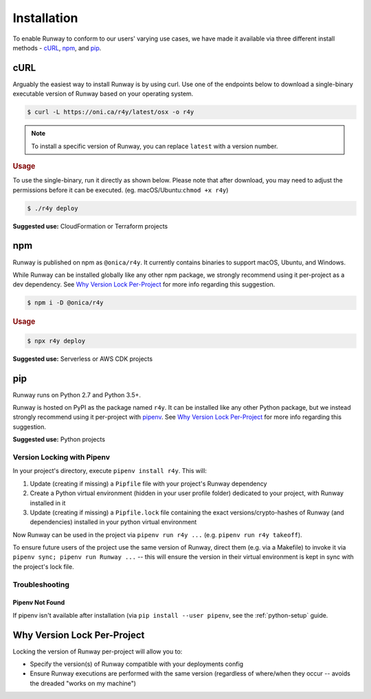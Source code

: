 .. _install:

Installation
============

To enable Runway to conform to our users' varying use cases, we have made it
available via three different install methods - `cURL`_, `npm`_, and `pip`_.

.. _install-curl:


cURL
^^^^

Arguably the easiest way to install Runway is by using curl. Use one of the
endpoints below to download a single-binary executable version of Runway based
on your operating system.

+------------------+---------------------------------------------------+
| Operating System | Endpoint                                          |
+==================+===================================================+
| Linux            | https://oni.ca/r4y/latest/linux                |
+------------------+---------------------------------------------------+
| macOS            | https://oni.ca/r4y/latest/osx                  |
+------------------+---------------------------------------------------+
| Windows          | https://oni.ca/r4y/latest/windows              |
+------------------+---------------------------------------------------+

.. code-block:: shell

    $ curl -L https://oni.ca/r4y/latest/osx -o r4y

.. note:: To install a specific version of Runway, you can replace ``latest``
          with a version number.

.. rubric:: Usage

To use the single-binary, run it directly as shown below. Please note that
after download, you may need to adjust the permissions before it can be
executed. (eg. macOS/Ubuntu:``chmod +x r4y``)

.. code-block:: shell

    $ ./r4y deploy

**Suggested use:** CloudFormation or Terraform projects


.. _install-npm:

npm
^^^

Runway is published on npm as ``@onica/r4y``. It currently contains binaries
to support macOS, Ubuntu, and Windows.

While Runway can be installed globally like any other npm package, we strongly
recommend using it per-project as a dev dependency. See
`Why Version Lock Per-Project`_ for more info regarding this suggestion.

.. code-block:: shell

    $ npm i -D @onica/r4y

.. rubric:: Usage

.. code-block:: shell

    $ npx r4y deploy

**Suggested use:** Serverless or AWS CDK projects


.. _install-python:

pip
^^^

Runway runs on Python 2.7 and Python 3.5+.

Runway is hosted on PyPI as the package named ``r4y``. It can be installed
like any other Python package, but we instead strongly recommend using it
per-project with `pipenv <https://pypi.org/project/pipenv/>`_. See
`Why Version Lock Per-Project`_ for more info regarding this suggestion.

**Suggested use:** Python projects


Version Locking with Pipenv
~~~~~~~~~~~~~~~~~~~~~~~~~~~

In your project's directory, execute ``pipenv install r4y``. This will:

#. Update (creating if missing) a ``Pipfile`` file with your project's Runway
   dependency
#. Create a Python virtual environment (hidden in your user profile folder)
   dedicated to your project, with Runway installed in it
#. Update (creating if missing) a ``Pipfile.lock`` file containing the exact
   versions/crypto-hashes of Runway (and dependencies) installed in your
   python virtual environment

Now Runway can be used in the project via ``pipenv run r4y ...``
(e.g. ``pipenv run r4y takeoff``).

To ensure future users of the project use the same version of Runway,
direct them (e.g. via a Makefile) to invoke it via
``pipenv sync; pipenv run Runway ...`` -- this will ensure the version in
their virtual environment is kept in sync with the project's lock file.


Troubleshooting
~~~~~~~~~~~~~~~


Pipenv Not Found
----------------

If pipenv isn't available after installation (via
``pip install --user pipenv``, see the :ref:`python-setup` guide.


.. _why-version-lock:

Why Version Lock Per-Project
^^^^^^^^^^^^^^^^^^^^^^^^^^^^

Locking the version of Runway per-project will allow you to:

- Specify the version(s) of Runway compatible with your deployments config
- Ensure Runway executions are performed with the same version (regardless of
  where/when they occur -- avoids the dreaded "works on my machine")
